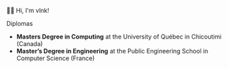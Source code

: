  # Local Variables:
 # after-save-hook: org-md-export-to-markdown
 # END:

#+startup: content indent
#+export_file_name: README.md
#+options: toc:nil todo:nil tags:nil

👋🏼 Hi, I'm vlnk!

**** Diplomas
- *Masters Degree in Computing* at the University of Québec in Chicoutimi (Canada)
- *Master’s Degree in Engineering* at the Public Engineering School in Computer Science (France)

* Tasks :noexport:
** TODO Automatic mirroring
on
- github
- gitlab
** DONE Import github key
CLOSED: [2022-05-10 Tue 19:41]
